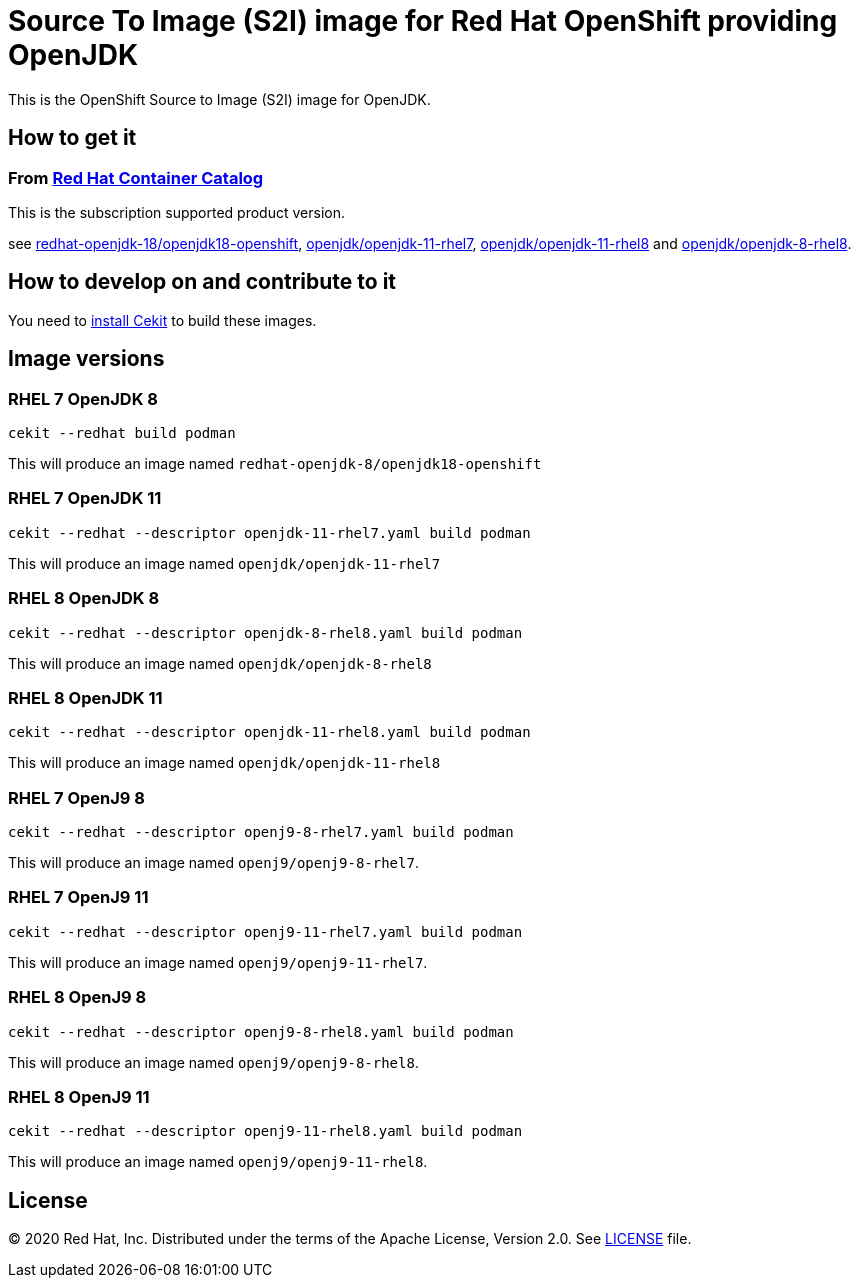 # Source To Image (S2I) image for Red Hat OpenShift providing OpenJDK

This is the OpenShift Source to Image (S2I) image for OpenJDK.

## How to get it

### From https://access.redhat.com/containers/[Red Hat Container Catalog]

This is the subscription supported product version.

see https://access.redhat.com/containers/?tab=images&platform=openshift#/registry.access.redhat.com/redhat-openjdk-18/openjdk18-openshift[redhat-openjdk-18/openjdk18-openshift], https://access.redhat.com/containers/?tab=images&platform=openshift#/registry.access.redhat.com/openjdk/openjdk-11-rhel7[openjdk/openjdk-11-rhel7], 
link:https://access.redhat.com/containers/#/registry.access.redhat.com/openjdk/openjdk-11-rhel8[openjdk/openjdk-11-rhel8] and 
link:https://access.redhat.com/containers/#/registry.access.redhat.com/openjdk/openjdk-8-rhel8[openjdk/openjdk-8-rhel8].

## How to develop on and contribute to it

You need to https://cekit.readthedocs.io/en/develop/installation.html[install Cekit] to build these images.

## Image versions

### RHEL 7 OpenJDK 8

    cekit --redhat build podman

This will produce an image named `redhat-openjdk-8/openjdk18-openshift`

### RHEL 7 OpenJDK 11

    cekit --redhat --descriptor openjdk-11-rhel7.yaml build podman

This will produce an image named `openjdk/openjdk-11-rhel7`

### RHEL 8 OpenJDK 8

    cekit --redhat --descriptor openjdk-8-rhel8.yaml build podman

This will produce an image named `openjdk/openjdk-8-rhel8`

### RHEL 8 OpenJDK 11

    cekit --redhat --descriptor openjdk-11-rhel8.yaml build podman

This will produce an image named `openjdk/openjdk-11-rhel8`

### RHEL 7 OpenJ9 8

    cekit --redhat --descriptor openj9-8-rhel7.yaml build podman

This will produce an image named `openj9/openj9-8-rhel7`.

### RHEL 7 OpenJ9 11

    cekit --redhat --descriptor openj9-11-rhel7.yaml build podman

This will produce an image named `openj9/openj9-11-rhel7`.

### RHEL 8 OpenJ9 8

    cekit --redhat --descriptor openj9-8-rhel8.yaml build podman

This will produce an image named `openj9/openj9-8-rhel8`.

### RHEL 8 OpenJ9 11

    cekit --redhat --descriptor openj9-11-rhel8.yaml build podman

This will produce an image named `openj9/openj9-11-rhel8`.

## License

© 2020 Red Hat, Inc. Distributed under the terms of the Apache License,
Version 2.0. See link:LICENSE[LICENSE] file.
